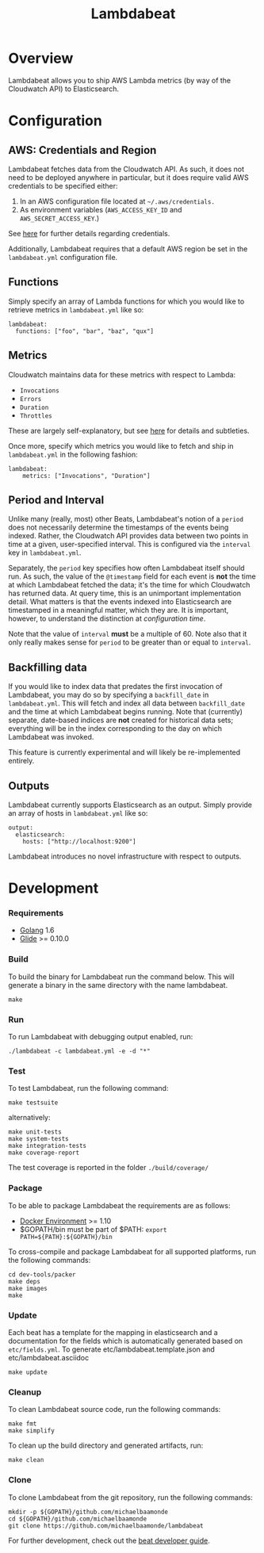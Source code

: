 #+TITLE: Lambdabeat

* Overview

Lambdabeat allows you to ship AWS Lambda metrics (by way of the Cloudwatch API)
to Elasticsearch.

* Configuration

** AWS: Credentials and Region

Lambdabeat fetches data from the Cloudwatch API. As such, it does not need to be
deployed anywhere in particular, but it does require valid AWS credentials to be
specified either:

1. In an AWS configuration file located at =~/.aws/credentials.=
2. As environment variables (=AWS_ACCESS_KEY_ID= and =AWS_SECRET_ACCESS_KEY=.)

See [[https://github.com/aws/aws-sdk-go#configuring-credentials][here]] for further details regarding credentials.

Additionally, Lambdabeat requires that a default AWS region be set in the
=lambdabeat.yml= configuration file.

** Functions

Simply specify an array of Lambda functions for which you would like to retrieve
metrics in =lambdabeat.yml= like so:

#+BEGIN_EXAMPLE
  lambdabeat:
    functions: ["foo", "bar", "baz", "qux"]
#+END_EXAMPLE

** Metrics

Cloudwatch maintains data for these metrics with respect to Lambda:

- =Invocations=
- =Errors=
- =Duration=
- =Throttles=

These are largely self-explanatory, but see [[http://docs.aws.amazon.com/lambda/latest/dg/monitoring-functions-metrics.html][here]] for details and subtleties.

Once more, specify which metrics you would like to fetch and ship in
=lambdabeat.yml= in the following fashion:

#+BEGIN_EXAMPLE
  lambdabeat:
      metrics: ["Invocations", "Duration"]
#+END_EXAMPLE

** Period and Interval

Unlike many (really, most) other Beats, Lambdabeat's notion of a =period= does
not necessarily determine the timestamps of the events being indexed. Rather, the
Cloudwatch API provides data between two points in time at a given,
user-specified interval. This is configured via the =interval= key in
=lambdabeat.yml=.

Separately, the =period= key specifies how often Lambdabeat itself should run.
As such, the value of the =@timestamp= field for each event is *not* the time at
which Lambdabeat fetched the data; it's the time for which Cloudwatch has
returned data. At query time, this is an unimportant implementation detail. What
matters is that the events indexed into Elasticsearch are timestamped in a
meaningful matter, which they are. It is important, however, to understand the
distinction at /configuration time/.

Note that the value of =interval= *must* be a multiple of 60. Note also that it
only really makes sense for =period= to be greater than or equal to =interval=.

** Backfilling data

If you would like to index data that predates the first invocation of
Lambdabeat, you may do so by specifying a =backfill_date= in =lambdabeat.yml=.
This will fetch and index all data between =backfill_date= and the time at which
Lambdabeat begins running. Note that (currently) separate, date-based indices
are *not* created for historical data sets; everything will be in the index
corresponding to the day on which Lambdabeat was invoked.

This feature is currently experimental and will likely be re-implemented
entirely.

** Outputs

Lambdabeat currently supports Elasticsearch as an output. Simply provide an
array of hosts in =lambdabeat.yml= like so:

#+BEGIN_EXAMPLE
  output:
    elasticsearch:
      hosts: ["http://localhost:9200"]
#+END_EXAMPLE

Lambdabeat introduces no novel infrastructure with respect to outputs.

* Development
*** Requirements

- [[https://golang.org/dl/][Golang]] 1.6
- [[https://github.com/Masterminds/glide][Glide]] >= 0.10.0

*** Build

To build the binary for Lambdabeat run the command below. This will
generate a binary in the same directory with the name lambdabeat.

#+BEGIN_EXAMPLE
    make
#+END_EXAMPLE

*** Run

To run Lambdabeat with debugging output enabled, run:

#+BEGIN_EXAMPLE
    ./lambdabeat -c lambdabeat.yml -e -d "*"
#+END_EXAMPLE

*** Test

To test Lambdabeat, run the following command:

#+BEGIN_EXAMPLE
    make testsuite
#+END_EXAMPLE

alternatively:

#+BEGIN_EXAMPLE
    make unit-tests
    make system-tests
    make integration-tests
    make coverage-report
#+END_EXAMPLE

The test coverage is reported in the folder =./build/coverage/=

*** Package

To be able to package Lambdabeat the requirements are as follows:

-  [[https://docs.docker.com/engine/installation/][Docker Environment]]
   >= 1.10
-  $GOPATH/bin must be part of $PATH:
   =export PATH=${PATH}:${GOPATH}/bin=

To cross-compile and package Lambdabeat for all supported platforms, run
the following commands:

#+BEGIN_EXAMPLE
    cd dev-tools/packer
    make deps
    make images
    make
#+END_EXAMPLE

*** Update

Each beat has a template for the mapping in elasticsearch and a
documentation for the fields which is automatically generated based on
=etc/fields.yml=. To generate etc/lambdabeat.template.json and
etc/lambdabeat.asciidoc

#+BEGIN_EXAMPLE
    make update
#+END_EXAMPLE

*** Cleanup

To clean Lambdabeat source code, run the following commands:

#+BEGIN_EXAMPLE
    make fmt
    make simplify
#+END_EXAMPLE

To clean up the build directory and generated artifacts, run:

#+BEGIN_EXAMPLE
    make clean
#+END_EXAMPLE

*** Clone

To clone Lambdabeat from the git repository, run the following commands:

#+BEGIN_EXAMPLE
    mkdir -p ${GOPATH}/github.com/michaelbaamonde
    cd ${GOPATH}/github.com/michaelbaamonde
    git clone https://github.com/michaelbaamonde/lambdabeat
#+END_EXAMPLE

For further development, check out the [[https://www.elastic.co/guide/en/beats/libbeat/current/new-beat.html][beat developer guide]].

